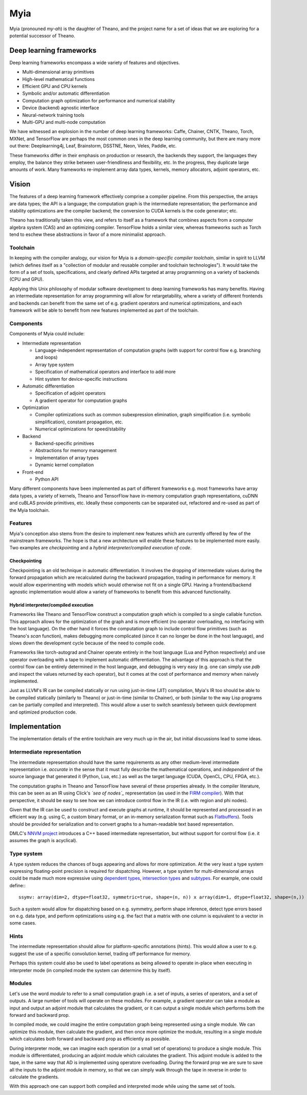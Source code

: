 ====
Myia
====

Myia (pronouned *my-ah*) is the daughter of Theano, and the project name for a set of ideas that we are exploring for a potential successor of Theano.

Deep learning frameworks
========================

Deep learning frameworks encompass a wide variety of features and objectives.

* Multi-dimensional array primitives
* High-level mathematical functions
* Efficient GPU and CPU kernels
* Symbolic and/or automatic differentiation
* Computation graph optimization for performance and numerical stability
* Device (backend) agnostic interface
* Neural-network training tools
* Multi-GPU and multi-node computation

We have witnessed an explosion in the number of deep learning frameworks: Caffe, Chainer, CNTK, Theano, Torch, MXNet, and TensorFlow are perhaps the most common ones in the deep learning community, but there are many more out there: Deeplearning4j, Leaf, Brainstorm, DSSTNE, Neon, Veles, Paddle, etc.

These frameworks differ in their emphasis on production or research, the backends they support, the languages they employ, the balance they strike between user-friendliness and flexibility, etc. In the progress, they duplicate large amounts of work. Many frameworks re-implement array data types, kernels, memory allocators, adjoint operators, etc.

Vision
======

The features of a deep learning framework effectively comprise a compiler pipeline. From this perspective, the arrays are data types; the API is a language; the computation graph is the intermediate representation; the performance and stability optimizations are the compiler backend; the conversion to CUDA kernels is the code generator; etc.

Theano has traditionally taken this view, and refers to itself as a framework that combines aspects from a computer algebra system (CAS) and an optimizing compiler. TensorFlow holds a similar view, whereas frameworks such as Torch tend to eschew these abstractions in favor of a more minimalist approach.

Toolchain
---------

In keeping with the compiler analogy, our vision for Myia is a *domain-specific compiler toolchain*, similar in spirit to LLVM (which defines itself as a "collection of modular and reusable compiler and toolchain technologies"). It would take the form of a set of tools, specifications, and clearly defined APIs targeted at array programming on a variety of backends (CPU and GPU).

Applying this Unix philosophy of modular software development to deep learning frameworks has many benefits. Having an intermediate representation for array programming will allow for retargetability, where a variety of different frontends and backends can benefit from the same set of e.g. gradient operators and numerical optimizations, and each framework will be able to benefit from new features implemented as part of the toolchain.

Components
----------

Components of Myia could include:

* Intermediate representation

  * Language-independent representation of computation graphs (with support for control flow e.g. branching and loops)
  * Array type system
  * Specification of mathematical operators and interface to add more
  * Hint system for device-specific instructions
* Automatic differentiation

  * Specification of adjoint operators
  * A gradient operator for computation graphs
* Optimization

  * Compiler optimizations such as common subexpression elimination, graph simplification (i.e. symbolic simplification), constant propagation, etc.
  * Numerical optimizations for speed/stability
* Backend

  * Backend-specific primitives
  * Abstractions for memory management
  * Implementation of array types
  * Dynamic kernel compilation
* Front-end

  * Python API
  
Many different components have been implemented as part of different frameworks e.g. most frameworks have array data types, a variety of kernels, Theano and TensorFlow have in-memory computation graph representations, cuDNN and cuBLAS provide primitives, etc. Ideally these components can be separated out, refactored and re-used as part of the Myia toolchain.

Features
--------

Myia's conception also stems from the desire to implement new features which are currently offered by few of the mainstream frameworks. The hope is that a new architecture will enable these features to be implemented more easily. Two examples are *checkpointing* and a *hybrid interpreter/compiled execution of code*.

Checkpointing
~~~~~~~~~~~~~

Checkpointing is an old technique in automatic differentiation. It involves the dropping of intermediate values during the forward propagation which are recalculated during the backward propagation, trading in performance for memory. It would allow experimenting with models which would otherwise not fit on a single GPU. Having a frontend/backend agnostic implementation would allow a variety of frameworks to benefit from this advanced functionality.

Hybrid interpreter/compiled execution
~~~~~~~~~~~~~~~~~~~~~~~~~~~~~~~~~~~~~

Frameworks like Theano and TensorFlow construct a computation graph which is compiled to a single callable function. This approach allows for the optimization of the graph and is more efficient (no operator overloading, no interfacing with the host language). On the other hand it forces the computation graph to include control flow primitives (such as Theano's `scan` function), makes debugging more complicated (since it can no longer be done in the host language), and slows down the development cycle because of the need to compile code.

Frameworks like torch-autograd and Chainer operate entirely in the host language (Lua and Python respectively) and use operator overloading with a tape to implement automatic differentiation. The advantage of this approach is that the control flow can be entirely determined in the host language, and debugging is very easy (e.g. one can simply use `pdb` and inspect the values returned by each operator), but it comes at the cost of performance and memory when naively implemented.

Just as LLVM's IR can be compiled statically or run using just-in-time (JIT) compilation, Myia's IR too should be able to be compiled statically (similarly to Theano) or just-in-time (similar to Chainer), or both (similar to the way Lisp programs can be partially compiled and interpreted). This would allow a user to switch seamlessly between quick development and optimized production code.

Implementation
==============

The implementation details of the entire toolchain are very much up in the air, but initial discussions lead to some ideas.

Intermediate representation
---------------------------

The intermediate representation should have the same requirements as any other medium-level intermediate representation i.e. *accurate* in the sense that it must fully describe the mathematical operations, and *independent* of the source language that generated it (Python, Lua, etc.) as well as the target language (CUDA, OpenCL, CPU, FPGA, etc.).

The computation graphs in Theano and TensorFlow have several of these properties already. In the compiler literature, this can be seen as an IR using Click's *`sea of nodes`_* representation (as used in the `FIRM compiler`_). With that perspective, it should be easy to see how we can introduce control flow in the IR (i.e. with region and phi nodes).

Given that the IR can be used to construct and execute graphs at runtime, it should be represented and processed in an efficient way (e.g. using C, a custom binary format, or an in-memory serialization format such as Flatbuffers_). Tools should be provided for serialization and to convert graphs to a human-readable text based representation.

DMLC's `NNVM project`_ introduces a C++ based intermediate representation, but without support for control flow (i.e. it assumes the graph is acyclical).

.. _sea of nodes: http://grothoff.org/christian/teaching/2007/3353/papers/click95simple.pdf
.. _FIRM compiler: http://citeseerx.ist.psu.edu/viewdoc/download?doi=10.1.1.716.5826&rep=rep1&type=pdf
.. _NNVM project: https://github.com/dmlc/nnvm
.. _Flatbuffers: https://github.com/google/flatbuffers

Type system
-----------

A type system reduces the chances of bugs appearing and allows for more optimization. At the very least a type system expressing floating-point precision is required for dispatching. However, a type system for multi-dimensional arrays could be made much more expressive using `dependent types`_, `intersection types`_ and subtypes_. For example, one could define:::

  ssymv: array(dim=2, dtype=float32, symmetric=true, shape=(n, n)) x array(dim=1, dtype=float32, shape=(n,)) -> array(dim=1, dtype=float32, shape=(n,))
  
Such a system would allow for dispatching based on e.g. symmetry, perform shape inference, detect type errors based on e.g. data type, and perform optimizations using e.g. the fact that a matrix with one column is equivalent to a vector in some cases.

.. _dependent types: https://en.wikipedia.org/wiki/Dependent_type
.. _intersection types: https://en.wikipedia.org/wiki/Type_system#Intersection_types
.. _subtypes: https://en.wikipedia.org/wiki/Subtyping

Hints
-----

The intermediate representation should allow for platform-specific annotations (hints). This would allow a user to e.g. suggest the use of a specific convolution kernel, trading off performance for memory.

Perhaps this system could also be used to label operations as being allowed to operate in-place when executing in interpreter mode (in compiled mode the system can determine this by itself).

Modules
-------

Let's use the word *module* to refer to a small computation graph i.e. a set of inputs, a series of operators, and a set of outputs. A large number of tools will operate on these modules. For example, a gradient operator can take a module as input and output an adjoint module that calculates the gradient, or it can output a single module which performs both the forward and backward prop.

In compiled mode, we could imagine the entire computation graph being represented using a single module. We can optimize this module, then calculate the gradient, and then once more optimize the module, resulting in a single module which calculates both forward and backward prop as efficiently as possible.

During interpreter mode, we can imagine each operation (or a small set of operations) to produce a single module. This module is differentiated, producing an adjoint module which calculates the gradient. This adjoint module is added to the tape, in the same way that AD is implemented using operatore overloading. During the forward prop we are sure to save all the inputs to the adjoint module in memory, so that we can simply walk through the tape in reverse in order to calculate the gradients.

With this approach one can support both compiled and interpreted mode while using the same set of tools.
